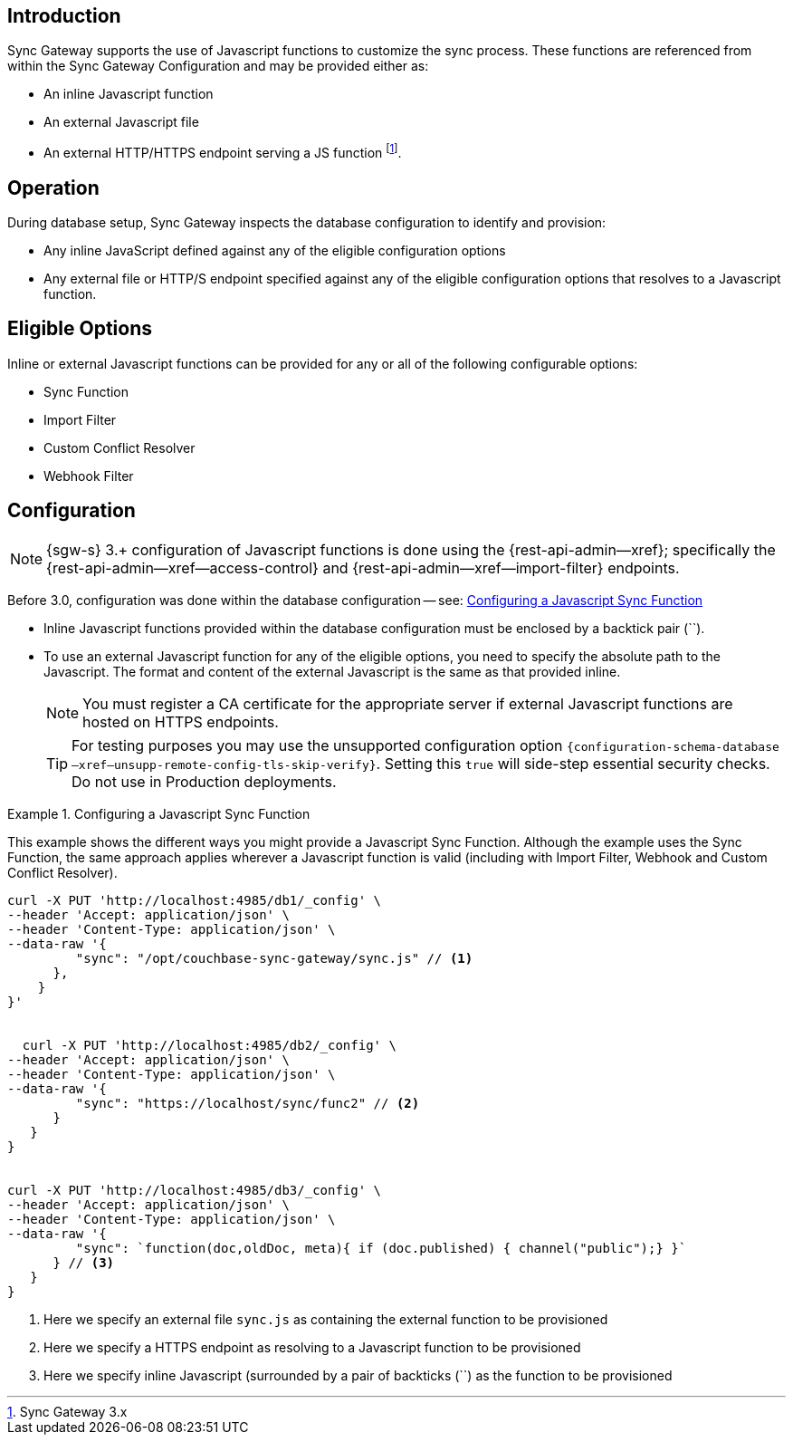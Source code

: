 // BEGIN -- inclusion -- cfg-ext-javascript.adoc
//  Begin -- Inclusion Definition
//    Params -- None
//    Used-by --
//      rest-api-admin-database.adoc
//      configuration-properties-legacy.adoc
//      sync-function.adoc
//    Requires -- partial$_page-index.adoc attributes
//  End -- Inclusion Definition
//  Begin -- Inclusion Content
:fn-3x0: footnote:fn30[Commencing with release 3.0]
:fnref-3x0: footnote:fn30:[]

== Introduction
// tag::intro[]
Sync Gateway supports the use of Javascript functions to customize the sync process.
These functions are referenced from within the Sync Gateway Configuration and may be provided either as:

* An inline Javascript function
* An external Javascript file
* An external HTTP/HTTPS endpoint serving a JS function
 footnote:[Sync Gateway 3.x].

// end::intro[]

== Operation
During database setup, Sync Gateway inspects the database configuration to identify and provision:

* Any inline JavaScript defined against any of the eligible configuration options
* Any external file or HTTP/S endpoint specified against any of the eligible configuration options that resolves to a Javascript function.


== Eligible Options
Inline or external Javascript functions can be provided for any or all of the following configurable options:

* Sync Function
* Import Filter
* Custom Conflict Resolver
* Webhook Filter


== Configuration
// tag::config-full[]
NOTE: {sgw-s} 3.+ configuration of Javascript functions is done using the {rest-api-admin--xref}; specifically the {rest-api-admin--xref--access-control} and {rest-api-admin--xref--import-filter} endpoints.

Before 3.0, configuration was done within the database configuration -- see: <<ex-jsfunc-opts>>

* Inline Javascript functions provided within the database configuration must be enclosed by a backtick pair (``).

* {empty}
+
--
To use an external Javascript function for any of the eligible options, you need to specify the absolute path to the Javascript.
The format and content of the external Javascript is the same as that provided inline.

NOTE: You must register a CA certificate for the appropriate server if external Javascript functions are hosted on HTTPS endpoints.

TIP: For testing purposes you may use the unsupported configuration option `{configuration-schema-database--xref--unsupp-remote-config-tls-skip-verify}`.
Setting this `true` will side-step essential security checks.
Do not use in Production deployments.
--

// tag::config-example[]
[#ex-jsfunc-opts]
.Configuring a Javascript Sync Function
====
This example shows the different ways you might provide a Javascript Sync Function.
Although the example uses the Sync Function, the same approach applies wherever a Javascript function is valid (including with Import Filter, Webhook and Custom Conflict Resolver).

[source, json]
----

curl -X PUT 'http://localhost:4985/db1/_config' \
--header 'Accept: application/json' \
--header 'Content-Type: application/json' \
--data-raw '{
         "sync": "/opt/couchbase-sync-gateway/sync.js" // <.>
      },
    }
}'


  curl -X PUT 'http://localhost:4985/db2/_config' \
--header 'Accept: application/json' \
--header 'Content-Type: application/json' \
--data-raw '{
         "sync": "https://localhost/sync/func2" // <.>
      }
   }
}


curl -X PUT 'http://localhost:4985/db3/_config' \
--header 'Accept: application/json' \
--header 'Content-Type: application/json' \
--data-raw '{
         "sync": `function(doc,oldDoc, meta){ if (doc.published) { channel("public");} }`
      } // <.>
   }
}
----
<.> Here we specify an external file `sync.js` as containing the external function to be provisioned
<.> Here we specify a HTTPS endpoint as resolving to a Javascript function to be provisioned
<.> Here we specify inline Javascript (surrounded by a pair of backticks (``) as the function to be provisioned

====
// end::config-example[]
// end::config-full[]

//  End -- Inclusion Content
// END -- inclusion -- cfg-ext-javascript.adoc